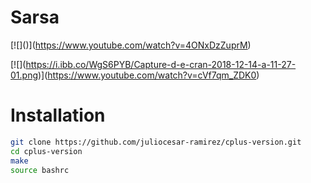 * Sarsa

[![]([[https://i.ibb.co/2NKqY4G/Screenshot-from-2024-03-20-20-11-13.png]])]([[https://www.youtube.com/watch?v=4ONxDzZuprM]])

[![](https://i.ibb.co/WgS6PYB/Capture-d-e-cran-2018-12-14-a-11-27-01.png)](https://www.youtube.com/watch?v=cVf7qm_ZDK0)

[[file:figure/square.png]]
* Installation

#+begin_src bash
  git clone https://github.com/juliocesar-ramirez/cplus-version.git
  cd cplus-version
  make
  source bashrc
#+end_src


